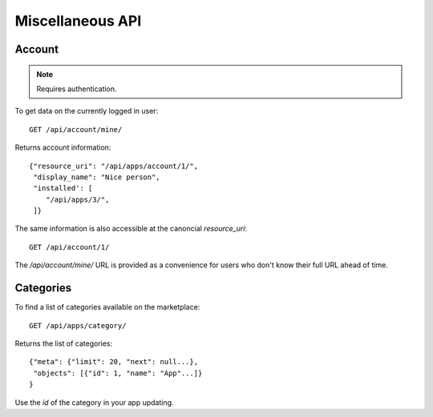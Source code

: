 .. _misc:

======================
Miscellaneous API
======================

Account
=======

.. note:: Requires authentication.

To get data on the currently logged in user::

    GET /api/account/mine/

Returns account information::

    {"resource_uri": "/api/apps/account/1/",
     "display_name": "Nice person",
     "installed': [
        "/api/apps/3/",
     ]}

The same information is also accessible at the canoncial `resource_uri`::

    GET /api/account/1/

The `/api/account/mine/` URL is provided as a convenience for users who don't
know their full URL ahead of time.

Categories
==========

To find a list of categories available on the marketplace::

    GET /api/apps/category/

Returns the list of categories::

    {"meta": {"limit": 20, "next": null...},
     "objects": [{"id": 1, "name": "App"...]}
    }

Use the `id` of the category in your app updating.
